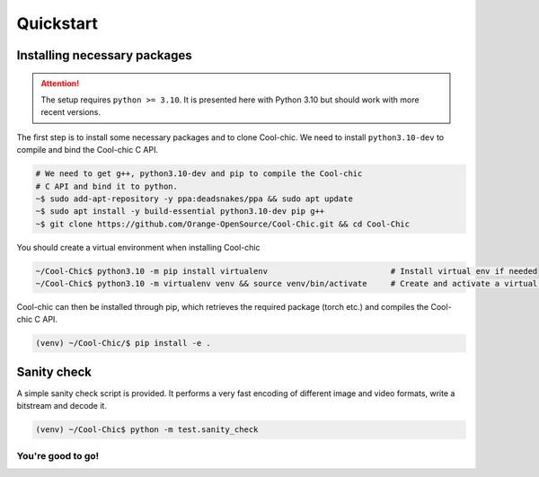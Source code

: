 Quickstart
==========

Installing necessary packages
~~~~~~~~~~~~~~~~~~~~~~~~~~~~~

.. attention::

    The setup requires ``python >= 3.10``. It is presented here with Python 3.10 but
    should work with more recent versions.

The first step is to install some necessary packages and to clone Cool-chic. We
need to install ``python3.10-dev`` to compile and bind the Cool-chic C API.

.. code:: bash

    # We need to get g++, python3.10-dev and pip to compile the Cool-chic
    # C API and bind it to python.
    ~$ sudo add-apt-repository -y ppa:deadsnakes/ppa && sudo apt update
    ~$ sudo apt install -y build-essential python3.10-dev pip g++
    ~$ git clone https://github.com/Orange-OpenSource/Cool-Chic.git && cd Cool-Chic


You should create a virtual environment when installing Cool-chic

.. code:: bash

    ~/Cool-Chic$ python3.10 -m pip install virtualenv                          # Install virtual env if needed
    ~/Cool-Chic$ python3.10 -m virtualenv venv && source venv/bin/activate     # Create and activate a virtual env named "venv"

Cool-chic can then be installed through pip, which retrieves the required
package (torch etc.) and compiles the Cool-chic C API.

.. code:: bash

    (venv) ~/Cool-Chic/$ pip install -e .


Sanity check
~~~~~~~~~~~~

A simple sanity check script is provided. It performs a very fast encoding of
different image and video formats, write a bitstream and decode it.

.. code:: bash

    (venv) ~/Cool-Chic$ python -m test.sanity_check


You're good to go!
******************
